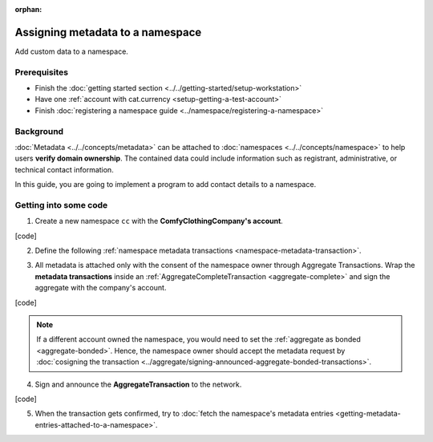 :orphan:

.. post:: 01 Oct, 2019
    :category: Metadata, Mosaic
    :excerpt: 1
    :nocomments:

#################################
Assigning metadata to a namespace
#################################

Add custom data to a namespace.

*************
Prerequisites
*************

- Finish the :doc:`getting started section <../../getting-started/setup-workstation>`
- Have one :ref:`account with cat.currency <setup-getting-a-test-account>`
- Finish :doc:`registering a namespace guide <../namespace/registering-a-namespace>`

**********
Background
**********

:doc:`Metadata <../../concepts/metadata>` can be attached to :doc:`namespaces <../../concepts/namespace>` to help users **verify domain ownership**. The contained data could include information such as registrant, administrative, or technical contact information.

In this guide, you are going to implement a program to add contact details to a namespace.

**********************
Getting into some code
**********************

1. Create a new namespace ``cc`` with the **ComfyClothingCompany's account**.

[code]

2. Define the following :ref:`namespace metadata transactions <namespace-metadata-transaction>`.

.. csv-table::
    :header: "Key", "Value"
    :delim: ;

    NAME; ComfyClothingCompany
    EMAIL; info@comfyclothingcompany
    ADDRESS; ComfyClothingCompany HQ
    PHONE; 000-0000

3. All metadata is attached only with the consent of the namespace owner through Aggregate Transactions.  Wrap the **metadata transactions** inside an :ref:`AggregateCompleteTransaction <aggregate-complete>` and sign the aggregate with the company's account.

[code]

.. note:: If a different account owned the namespace, you would need to set the :ref:`aggregate as bonded <aggregate-bonded>`. Hence, the namespace owner should accept the metadata request by :doc:`cosigning the transaction <../aggregate/signing-announced-aggregate-bonded-transactions>`.

4. Sign and announce the **AggregateTransaction** to the network.

[code]

5. When the transaction gets confirmed, try to :doc:`fetch the namespace's metadata entries <getting-metadata-entries-attached-to-a-namespace>`.
